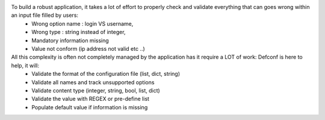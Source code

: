 To build a robust application, it takes a lot of effort to properly check and validate everything that can goes wrong within an input file filled by users:
 - Wrong option name : login VS username,
 - Wrong type : string instead of integer,
 - Mandatory information missing
 - Value not conform (ip address not valid etc ..)

All this complexity is often not completely managed by the application has it require a LOT of work: Defconf is here to help, it will:
 - Validate the format of the configuration file (list, dict, string)
 - Validate all names and track unsupported options
 - Validate content type (integer, string, bool, list, dict)
 - Validate the value with REGEX or pre-define list
 - Populate default value if information is missing
